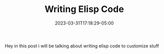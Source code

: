 #+TITLE: Writing Elisp Code
#+DATE: 2023-03-31T17:18:29-05:00
#+DRAFT: true
#+DESCRIPTION:
#+TAGS[]: random
#+KEYWORDS[]:
#+SLUG:
#+SUMMARY:

Hey in this post i will be talking about writing elisp code to customize stuff

